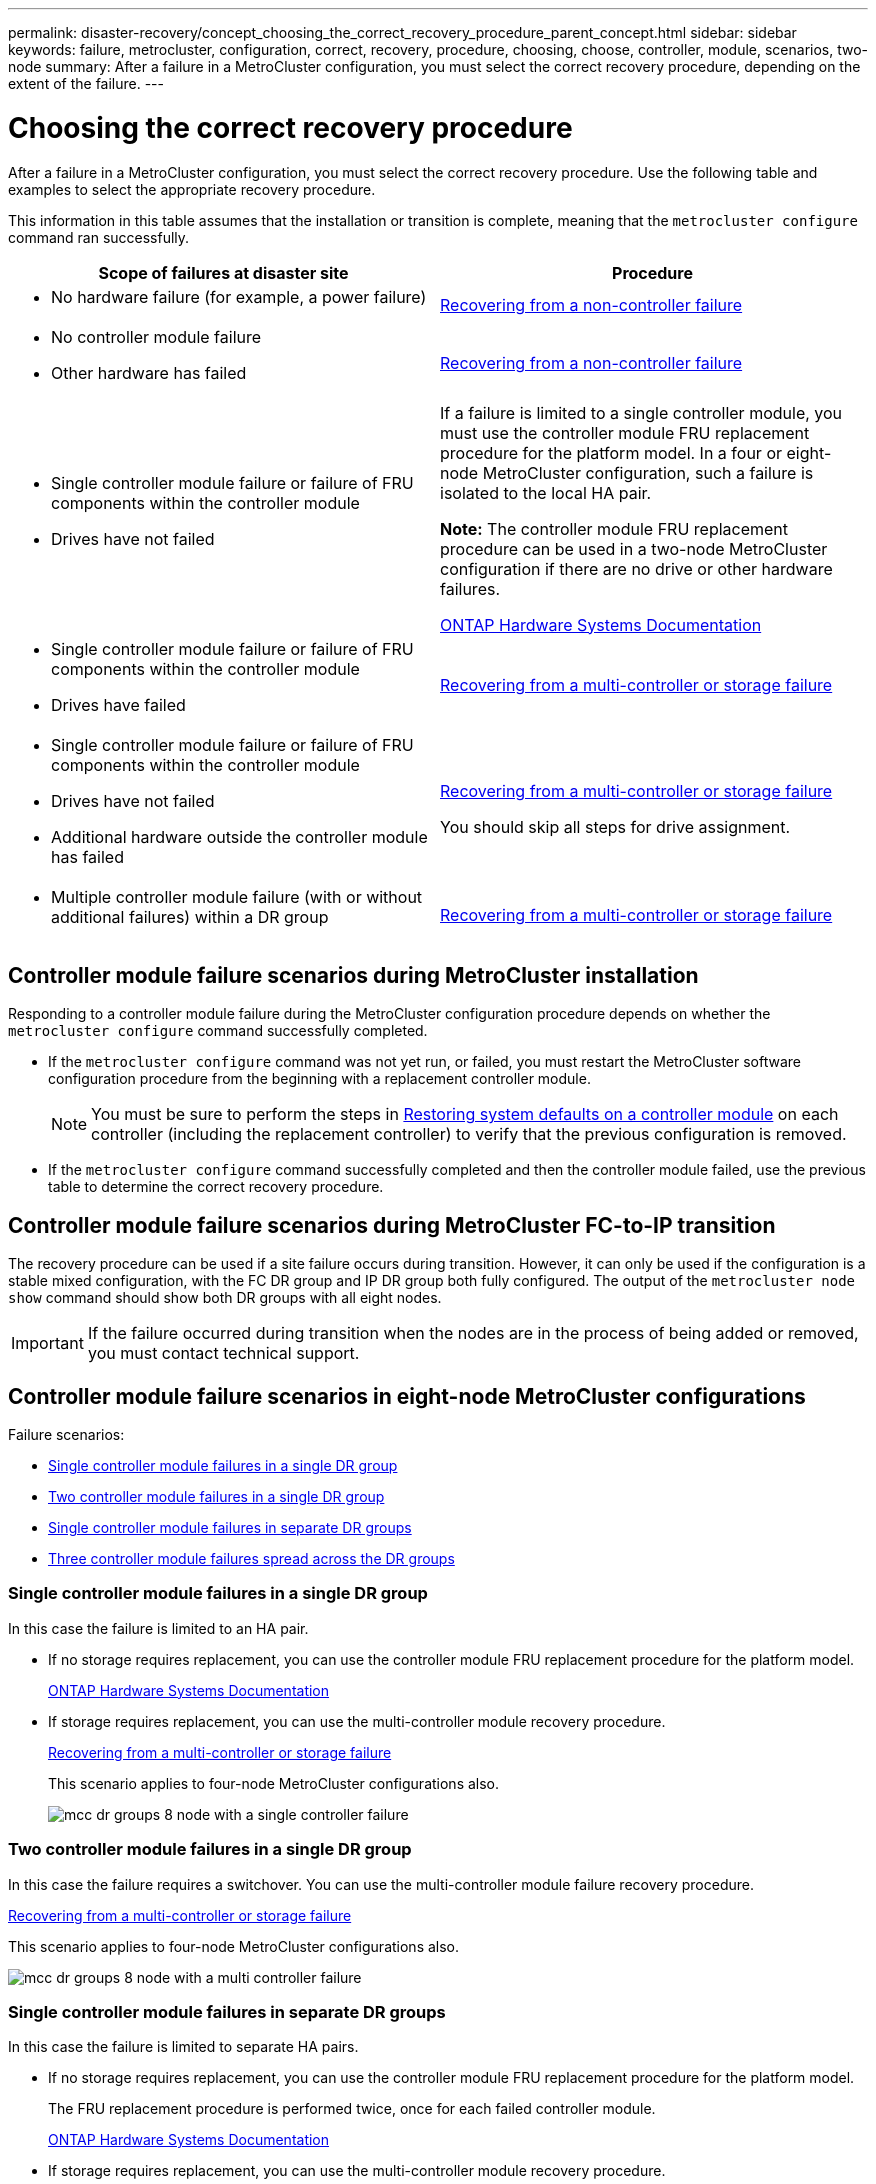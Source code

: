 ---
permalink: disaster-recovery/concept_choosing_the_correct_recovery_procedure_parent_concept.html
sidebar: sidebar
keywords: failure, metrocluster, configuration, correct, recovery, procedure, choosing, choose, controller, module, scenarios, two-node
summary: After a failure in a MetroCluster configuration, you must select the correct recovery procedure, depending on the extent of the failure.
---

= Choosing the correct recovery procedure
:icons: font
:imagesdir: ../media/

[.lead]
After a failure in a MetroCluster configuration, you must select the correct recovery procedure. Use the following table and examples to select the appropriate recovery procedure.

This information in this table assumes that the installation or transition is complete, meaning that the `metrocluster configure` command ran successfully.

|===

h| Scope of failures at disaster site h| Procedure

a|
* No hardware failure (for example, a power failure)

a|
link:task_recover_from_a_non_controller_failure_mcc_dr.html[Recovering from a non-controller failure]
a|

* No controller module failure
* Other hardware has failed

a|
link:task_recover_from_a_non_controller_failure_mcc_dr.html[Recovering from a non-controller failure]
a|

* Single controller module failure or failure of FRU components within the controller module
* Drives have not failed

a|
If a failure is limited to a single controller module, you must use the controller module FRU replacement procedure for the platform model. In a four or eight-node MetroCluster configuration, such a failure is isolated to the local HA pair.

*Note:* The controller module FRU replacement procedure can be used in a two-node MetroCluster configuration if there are no drive or other hardware failures.

https://docs.netapp.com/platstor/index.jsp[ONTAP Hardware Systems Documentation^]

a|

* Single controller module failure or failure of FRU components within the controller module
* Drives have failed

a|
link:task_recover_from_a_multi_controller_and_or_storage_failure.html[Recovering from a multi-controller or storage failure]

a|

* Single controller module failure or failure of FRU components within the controller module
* Drives have not failed
* Additional hardware outside the controller module has failed

a|
link:task_recover_from_a_multi_controller_and_or_storage_failure.html[Recovering from a multi-controller or storage failure]

You should skip all steps for drive assignment.

a|

* Multiple controller module failure (with or without additional failures) within a DR group

a|
link:task_recover_from_a_multi_controller_and_or_storage_failure.html[Recovering from a multi-controller or storage failure]

|===

== Controller module failure scenarios during MetroCluster installation

Responding to a controller module failure during the MetroCluster configuration procedure depends on whether the `metrocluster configure` command successfully completed.

•	If the `metrocluster configure` command was not yet run, or failed, you must restart the MetroCluster software configuration procedure from the beginning with a replacement controller module.
+
NOTE: You must be sure to perform the steps in link:https://docs.netapp.com/us-en/ontap-metrocluster/install-ip/task_sw_config_restore_defaults.html[Restoring system defaults on a controller module] on each controller (including the replacement controller) to verify that the previous configuration is removed.

•	If the `metrocluster configure` command successfully completed and then the controller module failed, use the previous table to determine the correct recovery procedure.


== Controller module failure scenarios during MetroCluster FC-to-IP transition

The recovery procedure can be used if a site failure occurs during transition. However, it can only be used if the configuration is a stable mixed configuration, with the FC DR group and IP DR group both fully configured. The output of the `metrocluster node show` command should show both DR groups with all eight nodes.

IMPORTANT: If the failure occurred during transition when the nodes are in the process of being added or removed, you must contact technical support.

== Controller module failure scenarios in eight-node MetroCluster configurations

Failure scenarios:

* <<Single controller module failures in a single DR group>>
* <<Two controller module failures in a single DR group>>
* <<Single controller module failures in separate DR groups>>
* <<Three controller module failures spread across the DR groups>>

=== Single controller module failures in a single DR group

In this case the failure is limited to an HA pair.

 ** If no storage requires replacement, you can use the controller module FRU replacement procedure for the platform model.
+
https://docs.netapp.com/platstor/index.jsp[ONTAP Hardware Systems Documentation^]

 ** If storage requires replacement, you can use the multi-controller module recovery procedure.
+
link:task_recover_from_a_multi_controller_and_or_storage_failure.html[Recovering from a multi-controller or storage failure]

+
This scenario applies to four-node MetroCluster configurations also.
+
image::../media/mcc_dr_groups_8_node_with_a_single_controller_failure.gif[]

=== Two controller module failures in a single DR group

In this case the failure requires a switchover. You can use the multi-controller module failure recovery procedure.

link:task_recover_from_a_multi_controller_and_or_storage_failure.html[Recovering from a multi-controller or storage failure]

This scenario applies to four-node MetroCluster configurations also.

image::../media/mcc_dr_groups_8_node_with_a_multi_controller_failure.gif[]

=== Single controller module failures in separate DR groups

In this case the failure is limited to separate HA pairs.

 ** If no storage requires replacement, you can use the controller module FRU replacement procedure for the platform model.
+
The FRU replacement procedure is performed twice, once for each failed controller module.
+
https://docs.netapp.com/platstor/index.jsp[ONTAP Hardware Systems Documentation^]

 ** If storage requires replacement, you can use the multi-controller module recovery procedure.
+
link:task_recover_from_a_multi_controller_and_or_storage_failure.html[Recovering from a multi-controller or storage failure]


image::../media/mcc_dr_groups_8_node_with_two_single_controller_failures.gif[]

=== Three controller module failures spread across the DR groups

In this case the failure requires a switchover. You can use the multi-controller module failure recovery procedure for DR Group One.

link:task_recover_from_a_multi_controller_and_or_storage_failure.html[Recovering from a multi-controller or storage failure]

You can use the platform-specific controller module FRU replacement procedure for DR Group Two.

https://docs.netapp.com/platstor/index.jsp[ONTAP Hardware Systems Documentation^]

image::../media/mcc_dr_groups_8_node_with_a_3_controller_failure.gif[]

== Controller module failure scenarios in two-node MetroCluster configurations

The procedure you use depends on the extent of the failure.

* If no storage requires replacement, you can use the controller module FRU replacement procedure for the platform model.
+
https://docs.netapp.com/platstor/index.jsp[ONTAP Hardware Systems Documentation^]

* If storage requires replacement, you can use the multi-controller module recovery procedure.
+
link:task_recover_from_a_multi_controller_and_or_storage_failure.html[Recovering from a multi-controller or storage failure]

image::../media/mcc_dr_groups_2_node_with_a_single_controller_failure.gif[]

// 2025 Aug 21, GH issue 491
// 2023 Aug 24, GH issue 315
// BURT 1448684, 12 JAN 2022
// 2023-JAN-20, BURT 1496296
// 2023-FEB-24, BURT 1496296
